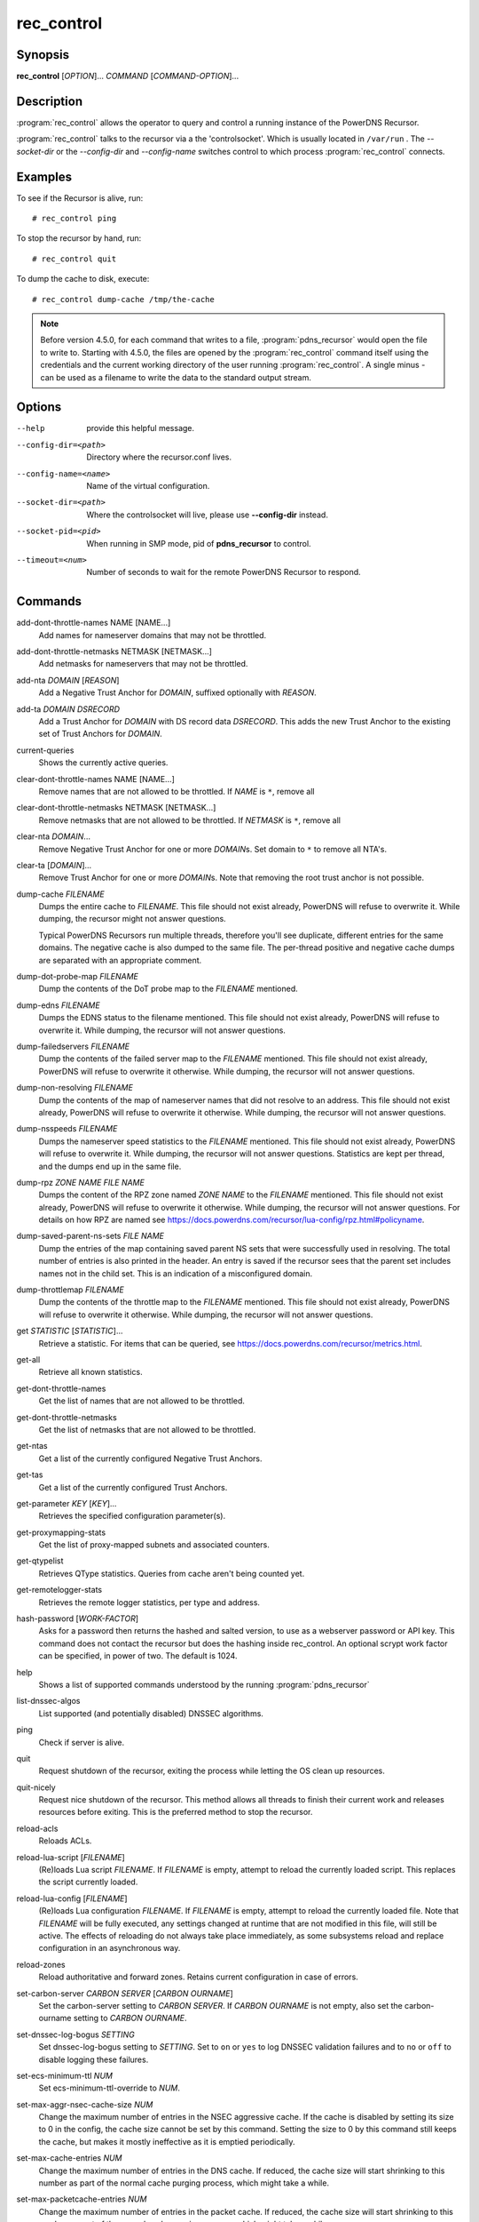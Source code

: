 rec_control
===========

Synopsis
--------

**rec_control** [*OPTION*]... *COMMAND* [*COMMAND-OPTION*]...

Description
-----------

:program:`rec_control` allows the operator to query and control a running
instance of the PowerDNS Recursor.

:program:`rec_control` talks to the recursor via a the 'controlsocket'. Which
is usually located in ``/var/run`` . The *--socket-dir* or the *--config-dir*
and *--config-name* switches control to which process :program:`rec_control`
connects.

Examples
--------
To see if the Recursor is alive, run::

  # rec_control ping

To stop the recursor by hand, run::

  # rec_control quit

To dump the cache to disk, execute::

  # rec_control dump-cache /tmp/the-cache

.. note::

  Before version 4.5.0, for each command that writes to a file, :program:`pdns_recursor` would open the file to write to.
  Starting with 4.5.0, the files are opened by the :program:`rec_control` command itself using the credentials and the current working directory of the user running :program:`rec_control`.
  A single minus *-* can be used as a filename to write the data to the standard output stream.

Options
-------
--help                provide this helpful message.
--config-dir=<path>   Directory where the recursor.conf lives.
--config-name=<name>  Name of the virtual configuration.
--socket-dir=<path>   Where the controlsocket will live, please
                      use **--config-dir** instead.
--socket-pid=<pid>    When running in SMP mode, pid of **pdns_recursor** to
                      control.
--timeout=<num>       Number of seconds to wait for the remote PowerDNS
                      Recursor to respond.

Commands
--------
add-dont-throttle-names NAME [NAME...]
    Add names for nameserver domains that may not be throttled.

add-dont-throttle-netmasks NETMASK [NETMASK...]
    Add netmasks for nameservers that may not be throttled.

add-nta *DOMAIN* [*REASON*]
    Add a Negative Trust Anchor for *DOMAIN*, suffixed optionally with
    *REASON*.

add-ta *DOMAIN* *DSRECORD*
    Add a Trust Anchor for *DOMAIN* with DS record data *DSRECORD*. This adds
    the new Trust Anchor to the existing set of Trust Anchors for *DOMAIN*.

current-queries
    Shows the currently active queries.

clear-dont-throttle-names NAME [NAME...]
    Remove names that are not allowed to be throttled. If *NAME* is ``*``, remove all

clear-dont-throttle-netmasks NETMASK [NETMASK...]
    Remove netmasks that are not allowed to be throttled. If *NETMASK* is ``*``, remove all

clear-nta *DOMAIN*...
    Remove Negative Trust Anchor for one or more *DOMAIN*\ s. Set domain to
    ``*`` to remove all NTA's.

clear-ta [*DOMAIN*]...
    Remove Trust Anchor for one or more *DOMAIN*\ s. Note that removing the
    root trust anchor is not possible.

dump-cache *FILENAME*
    Dumps the entire cache to *FILENAME*. This file should not exist already,
    PowerDNS will refuse to overwrite it. While dumping, the recursor
    might not answer questions.

    Typical PowerDNS Recursors run multiple threads, therefore you'll see
    duplicate, different entries for the same domains. The negative cache is
    also dumped to the same file. The per-thread positive and negative cache
    dumps are separated with an appropriate comment.

dump-dot-probe-map *FILENAME*
    Dump the contents of the DoT probe map to the *FILENAME* mentioned.

dump-edns *FILENAME*
    Dumps the EDNS status to the filename mentioned. This file should not exist
    already, PowerDNS will refuse to overwrite it. While dumping, the recursor
    will not answer questions.

dump-failedservers *FILENAME*
    Dump the contents of the failed server map to the *FILENAME* mentioned.
    This file should not exist already, PowerDNS will refuse to
    overwrite it otherwise. While dumping, the recursor will not answer
    questions.

dump-non-resolving *FILENAME*
    Dump the contents of the map of nameserver names that did not resolve to
    an address.  This file should not exist already, PowerDNS will
    refuse to overwrite it otherwise. While dumping, the recursor will
    not answer questions.

dump-nsspeeds *FILENAME*
    Dumps the nameserver speed statistics to the *FILENAME* mentioned. This
    file should not exist already, PowerDNS will refuse to overwrite it. While
    dumping, the recursor will not answer questions. Statistics are kept per
    thread, and the dumps end up in the same file.

dump-rpz *ZONE NAME* *FILE NAME*
    Dumps the content of the RPZ zone named *ZONE NAME* to the *FILENAME*
    mentioned. This file should not exist already, PowerDNS will refuse to
    overwrite it otherwise. While dumping, the recursor will not answer
    questions. For details on how RPZ are named see
    `<https://docs.powerdns.com/recursor/lua-config/rpz.html#policyname>`__.

dump-saved-parent-ns-sets *FILE NAME*
    Dump the entries of the map containing saved parent NS sets
    that were successfully used in resolving.
    The total number of entries is also printed in the header.
    An entry is saved if the recursor sees that the parent set includes
    names not in the child set. This is an indication of a
    misconfigured domain.

dump-throttlemap *FILENAME*
    Dump the contents of the throttle map to the *FILENAME* mentioned.
    This file should not exist already, PowerDNS will refuse to
    overwrite it otherwise. While dumping, the recursor will not answer
    questions.

get *STATISTIC* [*STATISTIC*]...
    Retrieve a statistic. For items that can be queried, see
    `<https://docs.powerdns.com/recursor/metrics.html>`__.

get-all
    Retrieve all known statistics.

get-dont-throttle-names
    Get the list of names that are not allowed to be throttled.

get-dont-throttle-netmasks
    Get the list of netmasks that are not allowed to be throttled.

get-ntas
    Get a list of the currently configured Negative Trust Anchors.

get-tas
    Get a list of the currently configured Trust Anchors.

get-parameter *KEY* [*KEY*]...
    Retrieves the specified configuration parameter(s).

get-proxymapping-stats
    Get the list of proxy-mapped subnets and associated counters.

get-qtypelist
    Retrieves QType statistics. Queries from cache aren't being counted yet.

get-remotelogger-stats
    Retrieves the remote logger statistics, per type and address.

hash-password [*WORK-FACTOR*]
    Asks for a password then returns the hashed and salted version,
    to use as a webserver password or API key. This command does
    not contact the recursor but does the hashing inside rec_control.
    An optional scrypt work factor can be specified, in power of two.
    The default is 1024.

help
    Shows a list of supported commands understood by the running
    :program:`pdns_recursor`

list-dnssec-algos
    List supported (and potentially disabled) DNSSEC algorithms.

ping
    Check if server is alive.

quit
    Request shutdown of the recursor, exiting the process while
    letting the OS clean up resources.

quit-nicely
    Request nice shutdown of the recursor. This method allows all
    threads to finish their current work and releases resources before
    exiting. This is the preferred method to stop the recursor.

reload-acls
    Reloads ACLs.

reload-lua-script [*FILENAME*]
    (Re)loads Lua script *FILENAME*. If *FILENAME* is empty, attempt to reload
    the currently loaded script. This replaces the script currently loaded.

reload-lua-config [*FILENAME*]
    (Re)loads Lua configuration *FILENAME*. If *FILENAME* is empty, attempt
    to reload the currently loaded file. Note that *FILENAME* will be fully
    executed, any settings changed at runtime that are not modified in this
    file, will still be active. The effects of reloading do not always take
    place immediately, as some subsystems reload and replace configuration
    in an asynchronous way.

reload-zones
    Reload authoritative and forward zones. Retains current configuration in
    case of errors.

set-carbon-server *CARBON SERVER* [*CARBON OURNAME*]
    Set the carbon-server setting to *CARBON SERVER*. If *CARBON OURNAME* is
    not empty, also set the carbon-ourname setting to *CARBON OURNAME*.

set-dnssec-log-bogus *SETTING*
    Set dnssec-log-bogus setting to *SETTING*. Set to ``on`` or ``yes`` to log
    DNSSEC validation failures and to ``no`` or ``off`` to disable logging these
    failures.

set-ecs-minimum-ttl *NUM*
    Set ecs-minimum-ttl-override to *NUM*.

set-max-aggr-nsec-cache-size *NUM*
    Change the maximum number of entries in the NSEC aggressive cache. If the
    cache is disabled by setting its size to 0 in the config, the cache size
    cannot be set by this command. Setting the size to 0 by this command still
    keeps the cache, but makes it mostly ineffective as it is emptied periodically.

set-max-cache-entries *NUM*
    Change the maximum number of entries in the DNS cache.  If reduced, the
    cache size will start shrinking to this number as part of the normal
    cache purging process, which might take a while.

set-max-packetcache-entries *NUM*
    Change the maximum number of entries in the packet cache.  If reduced, the
    cache size will start shrinking to this number as part of the normal
    cache purging process, which might take a while.

set-minimum-ttl *NUM*
    Set minimum-ttl-override to *NUM*.

set-event-trace-enabled *NUM*
    Set logging of event trace messages, ``0`` = disabled, ``1`` = protobuf,
    ``2`` = log file, ``3`` = protobuf and log file.

show-yaml [*FILE*]
    Show Yaml representation of odl-style config.

top-queries
    Shows the top-20 queries. Statistics are over the last
    'stats-ringbuffer-entries' queries.

top-pub-queries
    Shows the top-20 queries grouped by public suffix list. Statistics are over
    the last 'stats-ringbuffer-entries' queries.

top-largeanswer-remotes
    Shows the top-20 remote hosts causing large answers. Statistics are over
    the last 'stats-ringbuffer-entries' queries.

top-remotes
    Shows the top-20 most active remote hosts. Statistics are over the last
    'stats-ringbuffer-entries' queries.

top-servfail-queries
    Shows the top-20 queries causing servfail responses. Statistics are over
    the last 'stats-ringbuffer-entries' queries.

top-bogus-queries
    Shows the top-20 queries causing bogus responses. Statistics are over
    the last 'stats-ringbuffer-entries' queries.

top-pub-servfail-queries
    Shows the top-20 queries causing servfail responses grouped by public
    suffix list. Statistics are over the last 'stats-ringbuffer-entries'
    queries.

top-pub-bogus-queries
    Shows the top-20 queries causing bogus responses grouped by public
    suffix list. Statistics are over the last 'stats-ringbuffer-entries'
    queries.

top-servfail-remotes
    Shows the top-20 most active remote hosts causing servfail responses.
    Statistics are over the last 'stats-ringbuffer-entries' queries.

top-bogus-remotes
    Shows the top-20 most active remote hosts causing bogus responses.
    Statistics are over the last 'stats-ringbuffer-entries' queries.

top-timeouts
    Shows the top-20 most active downstream timeout destinations.
    Statistics are over the last 'stats-ringbuffer-entries' queries.

trace-regex *REGEX* *FILE*
    Emit resolution trace for matching queries. No arguments disables tracing.
    Before version 4.9.0, there was no *FILE* argument, traces were always
    written to the log. Starting with version 4.9.0, trace information is
    written to the file specified, which may be ``-`` for the standard out
    stream.

    Queries matching this regular expression will generate voluminous tracing
    output. Be aware that matches from the packet cache will still not generate
    tracing. To unset the regex, pass **trace-regex** without a new regex.

    The regular expression is matched against domain queries terminated with a
    dot. For example the regex ``'powerdns.com$'`` will not match a query for
    ``'www.powerdns.com'``, since the attempted match will be with
    ``'www.powerdns.com.'``.

    In addition, since this is a regular expression, to exclusively match
    queries for ``'www.powerdns.com'``, one should escape the dots:
    ``'^www\.powerdns\.com\.$'``.
    Note that the single quotes prevent
    further interpretation of the backslashes by the shell.

    Multiple matches can be chained with the ``|`` operator. For example, to
    match all queries for Dutch (``.nl``) and German (``.de``) domain names, use:
    ``'\.nl\.$|\.de\.$'``.

unload-lua-script
    Unloads Lua script if one was loaded.

version
    Report running version.

wipe-cache *DOMAIN* [*DOMAIN*] [...]
    Wipe entries for *DOMAIN* (exact name match) from the cache. This is useful
    if, for example, an important server has a new IP address, but the TTL has
    not yet expired. Multiple domain names can be passed.
    *DOMAIN* can be suffixed with a ``$``. to delete the whole tree from the
    cache. i.e. ``powerdns.com$`` will remove all cached entries under and
    including the powerdns.com name.

    **Note**: this command also wipes the negative cache.

    **Warning**: Don't just wipe "www.somedomain.com", its NS records or CNAME
    target may still be undesired, so wipe "somedomain.com" as well.

wipe-cache-typed *qtype* *DOMAIN* [*DOMAIN*] [...]
    Same as wipe-cache, but only wipe records of type *qtype*.

See also
--------
:manpage:`pdns_recursor(1)`
`<https://docs.powerdns.com/recursor>`__
